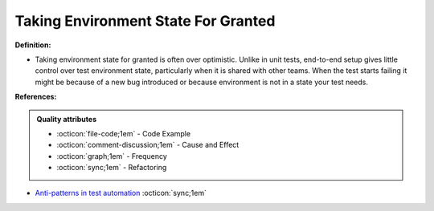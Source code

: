 Taking Environment State For Granted
^^^^^
**Definition:**

* Taking environment state for granted is often over optimistic. Unlike in unit tests, end-to-end setup gives little control over test environment state, particularly when it is shared with other teams. When the test starts failing it might be because of a new bug introduced or because environment is not in a state your test needs.


**References:**

.. admonition:: Quality attributes

    * :octicon:`file-code;1em` -  Code Example
    * :octicon:`comment-discussion;1em` -  Cause and Effect
    * :octicon:`graph;1em` -  Frequency
    * :octicon:`sync;1em` -  Refactoring

* `Anti-patterns in test automation <https://www.codementor.io/@mgawinecki/anti-patterns-in-test-automation-101c6vm5jz>`_ :octicon:`sync;1em`
